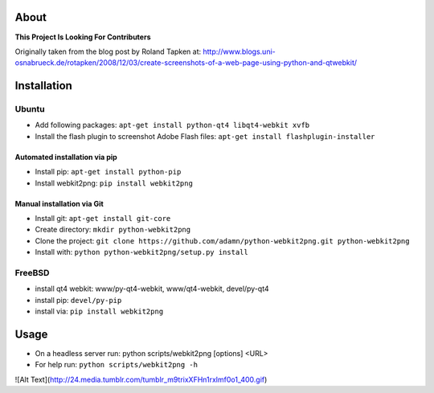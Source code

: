 About
=====
**This Project Is Looking For Contributers**

Originally taken from the blog post by Roland Tapken at:
http://www.blogs.uni-osnabrueck.de/rotapken/2008/12/03/create-screenshots-of-a-web-page-using-python-and-qtwebkit/

Installation
============

Ubuntu
------
- Add following packages: ``apt-get install python-qt4 libqt4-webkit xvfb``
- Install the flash plugin to screenshot Adobe Flash files: ``apt-get install flashplugin-installer``

Automated installation via pip
~~~~~~~~~~~~~~~~~~~~~~~~~~~~~~~
- Install pip: ``apt-get install python-pip``
- Install webkit2png: ``pip install webkit2png``

Manual installation via Git
~~~~~~~~~~~~~~~~~~~~~~~~~~~~~~~
- Install git: ``apt-get install git-core``
- Create directory: ``mkdir python-webkit2png``
- Clone the project: ``git clone https://github.com/adamn/python-webkit2png.git python-webkit2png``
- Install with: ``python python-webkit2png/setup.py install``

FreeBSD
-------
- install qt4 webkit: www/py-qt4-webkit, www/qt4-webkit, devel/py-qt4
- install pip: ``devel/py-pip``
- install via: ``pip install webkit2png``

Usage
=====
- On a headless server run: python scripts/webkit2png [options] <URL>
- For help run: ``python scripts/webkit2png -h``

![Alt Text](http://24.media.tumblr.com/tumblr_m9trixXFHn1rxlmf0o1_400.gif)

